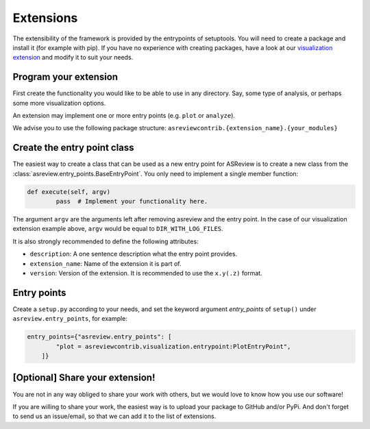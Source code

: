 .. _Develop Extensions:

Extensions
==========

The extensibility of the framework is provided by the entrypoints of setuptools. You will need to
create a package and install it (for example with pip). If you have no experience with creating
packages, have a look at our 
`visualization extension <https://github.com/msdslab/ASReview-visualization>`__ and modify it to suit
your needs.


Program your extension
----------------------

First create the functionality you would like to be able to use in any directory. Say, some type of
analysis, or perhaps some more visualization options.

An extension may implement one or more entry points (e.g. ``plot`` or ``analyze``).

We advise you to use the following package structure: 
``asreviewcontrib.{extension_name}.{your_modules}``


Create the entry point class
----------------------------

The easiest way to create a class that can be used as a new entry point for ASReview is to create a
new class from the :class:`asreview.entry_points.BaseEntryPoint`. You only need to implement a
single member function:

.. code:: python

	def execute(self, argv)
		pass  # Implement your functionality here.

The argument ``argv`` are the arguments left after removing asreview and the entry point. In the 
case of our visualization extension example above, ``argv`` would be equal to ``DIR_WITH_LOG_FILES``.

It is also strongly recommended to define the following attributes:

- ``description``: A one sentence description what the entry point provides.
- ``extension_name``: Name of the extension it is part of.
- ``version``: Version of the extension. It is recommended to use the ``x.y(.z)`` format.

Entry points
------------

Create a ``setup.py`` according to your needs, and set the keyword argument `entry_points` of
``setup()`` under ``asreview.entry_points``, for example:

.. code:: python

    entry_points={"asreview.entry_points": [
            "plot = asreviewcontrib.visualization.entrypoint:PlotEntryPoint",
        ]}

\[Optional\] Share your extension!
----------------------------------

You are not in any way obliged to share your work with others, but we would love to know
how you use our software!

If you are willing to share your work, the easiest way is to upload your package to GitHub and/or 
PyPi. And don't forget to send us an issue/email, so that we can add it to the list of extensions.
